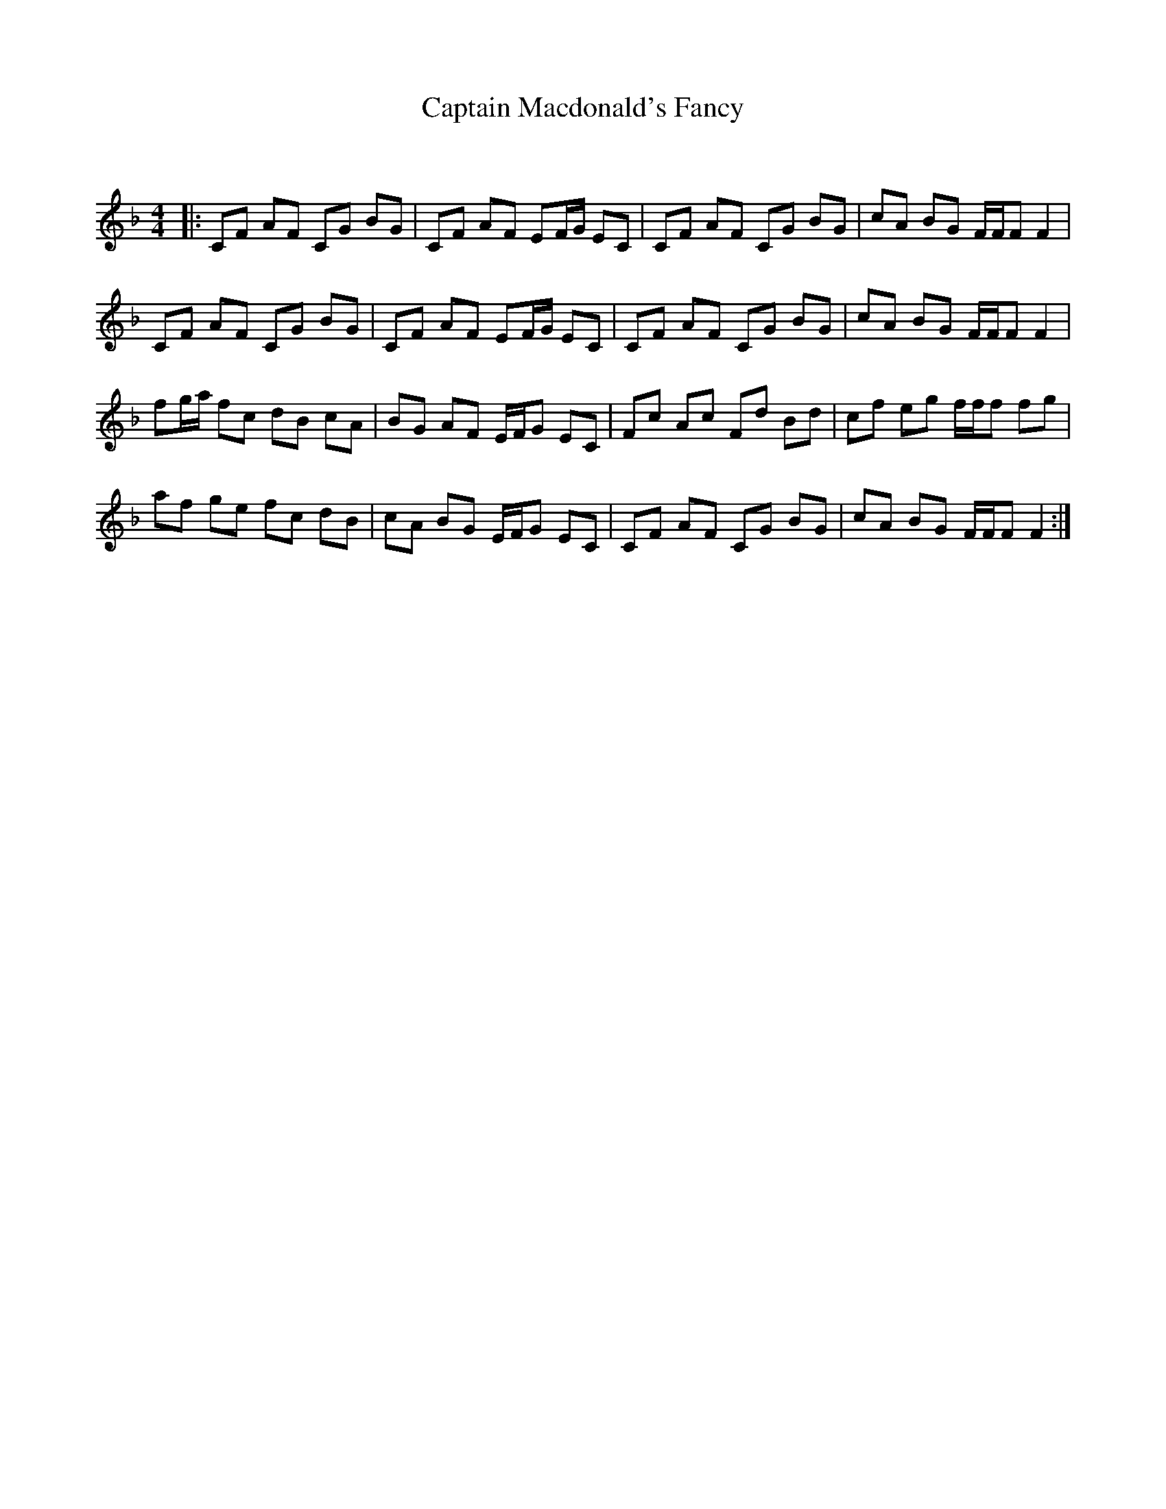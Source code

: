 X:1
T: Captain Macdonald's Fancy
C:
R:Reel
Q: 232
K:F
M:4/4
L:1/8
|:CF AF CG BG|CF AF EF1/2G1/2 EC|CF AF CG BG|cA BG F1/2F1/2F F2|
CF AF CG BG|CF AF EF1/2G1/2 EC|CF AF CG BG|cA BG F1/2F1/2F F2|
fg1/2a1/2 fc dB cA|BG AF E1/2F1/2G EC|Fc Ac Fd Bd|cf eg f1/2f1/2f fg|
af ge fc dB|cA BG E1/2F1/2G EC|CF AF CG BG|cA BG F1/2F1/2F F2:|
